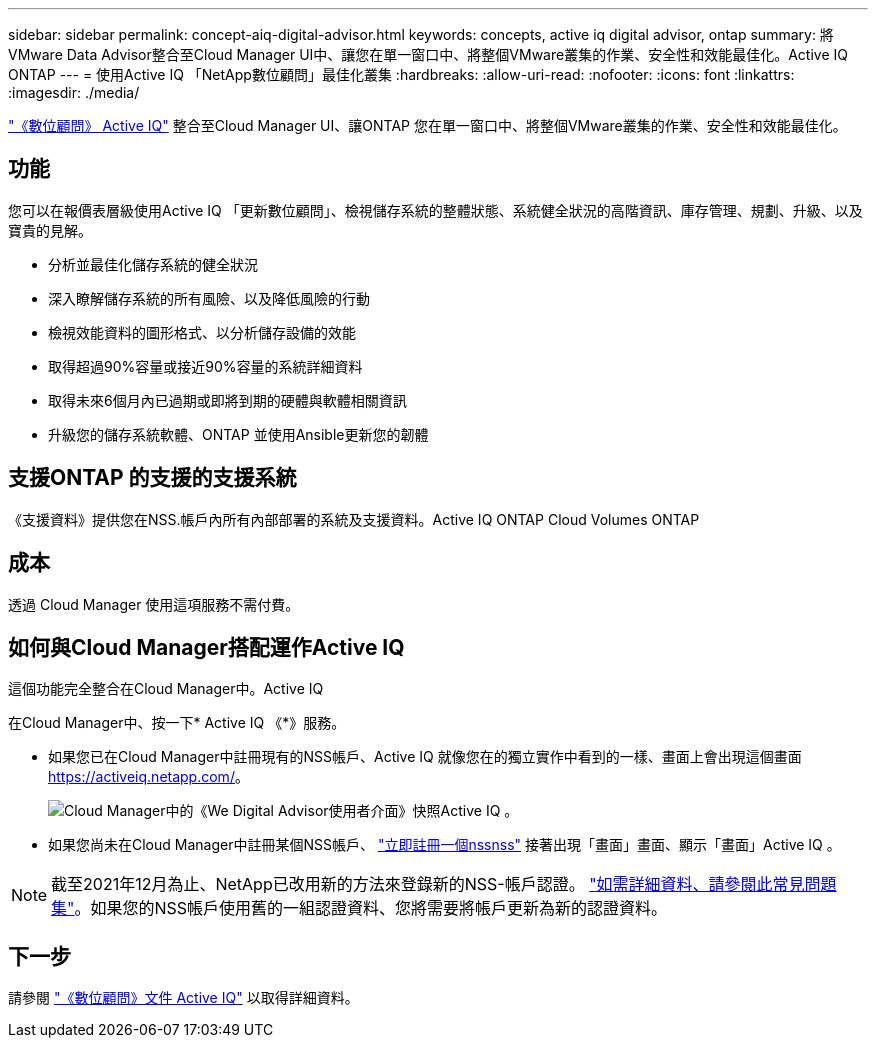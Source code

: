 ---
sidebar: sidebar 
permalink: concept-aiq-digital-advisor.html 
keywords: concepts, active iq digital advisor, ontap 
summary: 將VMware Data Advisor整合至Cloud Manager UI中、讓您在單一窗口中、將整個VMware叢集的作業、安全性和效能最佳化。Active IQ ONTAP 
---
= 使用Active IQ 「NetApp數位顧問」最佳化叢集
:hardbreaks:
:allow-uri-read: 
:nofooter: 
:icons: font
:linkattrs: 
:imagesdir: ./media/


[role="lead"]
https://www.netapp.com/services/support/active-iq/["《數位顧問》 Active IQ"^] 整合至Cloud Manager UI、讓ONTAP 您在單一窗口中、將整個VMware叢集的作業、安全性和效能最佳化。



== 功能

您可以在報價表層級使用Active IQ 「更新數位顧問」、檢視儲存系統的整體狀態、系統健全狀況的高階資訊、庫存管理、規劃、升級、以及寶貴的見解。

* 分析並最佳化儲存系統的健全狀況
* 深入瞭解儲存系統的所有風險、以及降低風險的行動
* 檢視效能資料的圖形格式、以分析儲存設備的效能
* 取得超過90%容量或接近90%容量的系統詳細資料
* 取得未來6個月內已過期或即將到期的硬體與軟體相關資訊
* 升級您的儲存系統軟體、ONTAP 並使用Ansible更新您的韌體




== 支援ONTAP 的支援的支援系統

《支援資料》提供您在NSS.帳戶內所有內部部署的系統及支援資料。Active IQ ONTAP Cloud Volumes ONTAP



== 成本

透過 Cloud Manager 使用這項服務不需付費。



== 如何與Cloud Manager搭配運作Active IQ

這個功能完全整合在Cloud Manager中。Active IQ

在Cloud Manager中、按一下* Active IQ 《*》服務。

* 如果您已在Cloud Manager中註冊現有的NSS帳戶、Active IQ 就像您在的獨立實作中看到的一樣、畫面上會出現這個畫面 https://activeiq.netapp.com/[]。
+
image:screenshot_aiq_digital_advisor.png["Cloud Manager中的《We Digital Advisor使用者介面》快照Active IQ 。"]

* 如果您尚未在Cloud Manager中註冊某個NSS帳戶、 https://docs.netapp.com/us-en/cloud-manager-setup-admin/task-adding-nss-accounts.html["立即註冊一個nssnss"^] 接著出現「畫面」畫面、顯示「畫面」Active IQ 。



NOTE: 截至2021年12月為止、NetApp已改用新的方法來登錄新的NSS-帳戶認證。 https://kb.netapp.com/Advice_and_Troubleshooting/Miscellaneous/FAQs_for_NetApp_adoption_of_MS_Azure_AD_B2C_for_login["如需詳細資料、請參閱此常見問題集"^]。如果您的NSS帳戶使用舊的一組認證資料、您將需要將帳戶更新為新的認證資料。



== 下一步

請參閱 https://docs.netapp.com/us-en/active-iq/index.html["《數位顧問》文件 Active IQ"^] 以取得詳細資料。
